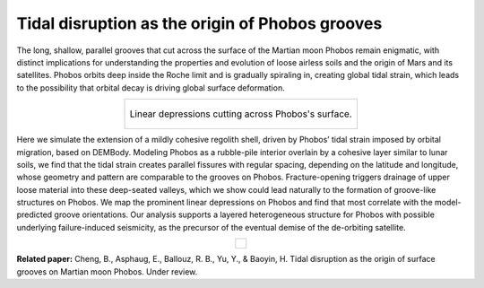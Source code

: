 Tidal disruption as the origin of Phobos grooves
================================================

The long, shallow, parallel grooves that cut across the surface of the Martian moon Phobos remain enigmatic, with distinct implications for understanding the properties and evolution of loose airless soils and the origin of Mars and its satellites. Phobos orbits deep inside the Roche limit and is gradually spiraling in, creating global tidal strain, which leads to the possibility that orbital decay is driving global surface deformation. 

.. list-table::
 :widths: 10
 :align: center

 * - .. figure:: _static/grooves.jpg
        :height: 230px
        :align: center

        Linear depressions cutting across Phobos's surface.

Here we simulate the extension of a mildly cohesive regolith shell, driven by Phobos’ tidal strain imposed by orbital migration, based on DEMBody. Modeling Phobos as a rubble-pile interior overlain by a cohesive layer similar to lunar soils, we find that the tidal strain creates parallel fissures with regular spacing, depending on the latitude and longitude, whose geometry and pattern are comparable to the grooves on Phobos. Fracture-opening triggers drainage of upper loose material into these deep-seated valleys, which we show could lead naturally to the formation of groove-like structures on Phobos. We map the prominent linear depressions on Phobos and find that most correlate with the model-predicted groove orientations. Our analysis supports a layered heterogeneous structure for Phobos with possible underlying failure-induced seismicity, as the precursor of the eventual demise of the de-orbiting satellite.

.. list-table::
 :widths: 10
 :align: center

 * - .. figure:: _static/grooveSimulation.gif
        :height: 370px
        :align: center

**Related paper:** Cheng, B., Asphaug, E., Ballouz, R. B., Yu, Y., & Baoyin, H. Tidal disruption as the origin of surface grooves on Martian moon Phobos. Under review.




